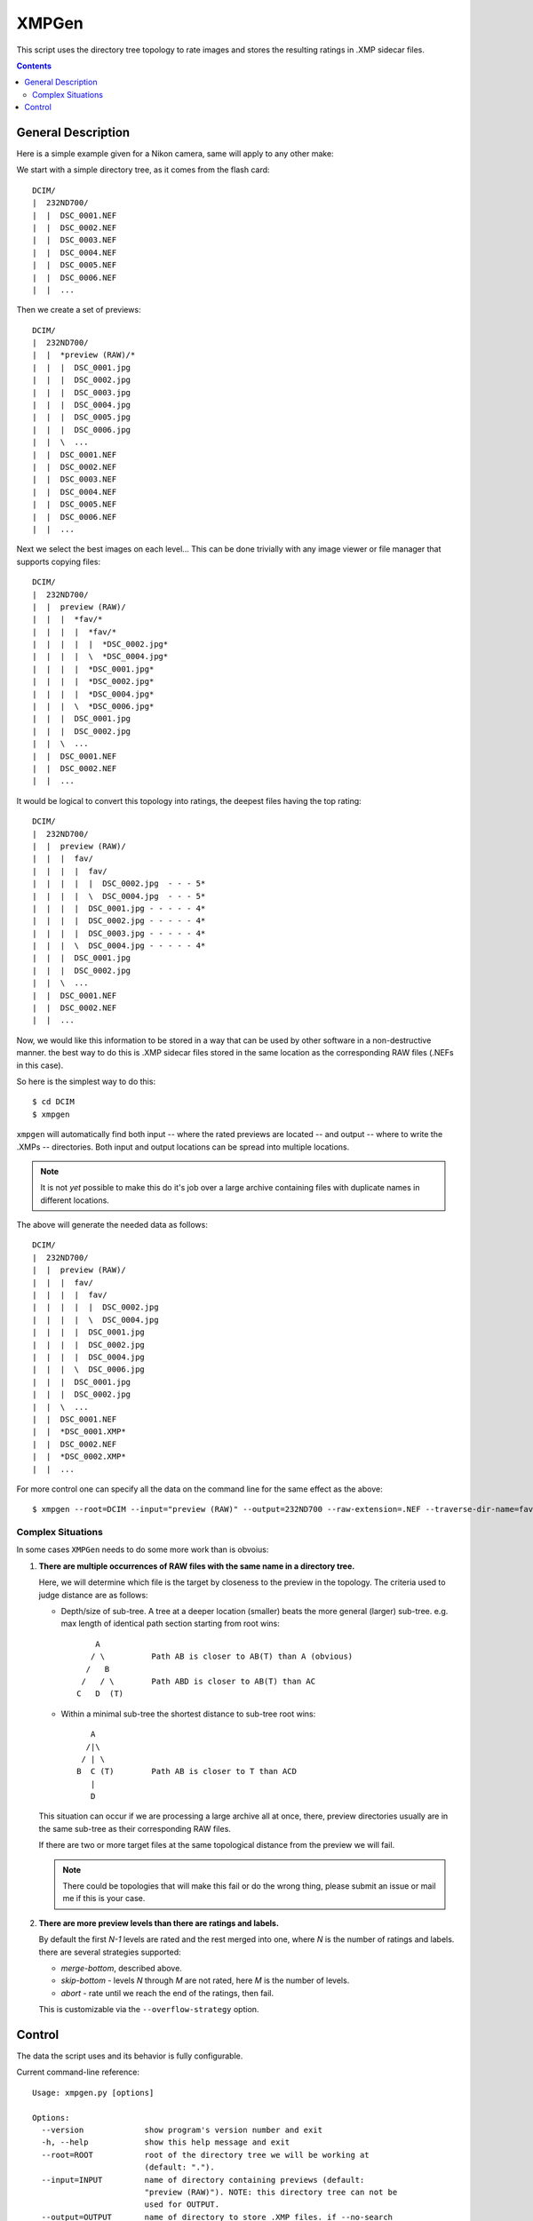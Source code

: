 ======
XMPGen
======

This script uses the directory tree topology to rate images and 
stores the resulting ratings in .XMP sidecar files.


.. contents::


General Description
===================

Here is a simple example given for a Nikon camera, same will apply to 
any other make:

We start with a simple directory tree, as it comes from the flash card::

  DCIM/
  |  232ND700/
  |  |  DSC_0001.NEF
  |  |  DSC_0002.NEF
  |  |  DSC_0003.NEF
  |  |  DSC_0004.NEF
  |  |  DSC_0005.NEF
  |  |  DSC_0006.NEF
  |  |  ...
     

Then we create a set of previews::

  DCIM/
  |  232ND700/
  |  |  *preview (RAW)/*
  |  |  |  DSC_0001.jpg
  |  |  |  DSC_0002.jpg
  |  |  |  DSC_0003.jpg
  |  |  |  DSC_0004.jpg
  |  |  |  DSC_0005.jpg
  |  |  |  DSC_0006.jpg
  |  |  \  ...
  |  |  DSC_0001.NEF
  |  |  DSC_0002.NEF
  |  |  DSC_0003.NEF
  |  |  DSC_0004.NEF
  |  |  DSC_0005.NEF
  |  |  DSC_0006.NEF
  |  |  ...
     

Next we select the best images on each level...
This can be done trivially with any image viewer or file manager that 
supports copying files::

  DCIM/
  |  232ND700/
  |  |  preview (RAW)/
  |  |  |  *fav/*
  |  |  |  |  *fav/*
  |  |  |  |  |  *DSC_0002.jpg*
  |  |  |  |  \  *DSC_0004.jpg*
  |  |  |  |  *DSC_0001.jpg*
  |  |  |  |  *DSC_0002.jpg*
  |  |  |  |  *DSC_0004.jpg*
  |  |  |  \  *DSC_0006.jpg*
  |  |  |  DSC_0001.jpg
  |  |  |  DSC_0002.jpg
  |  |  \  ...
  |  |  DSC_0001.NEF
  |  |  DSC_0002.NEF
  |  |  ...


It would be logical to convert this topology into ratings, the deepest 
files having the top rating::

  DCIM/
  |  232ND700/
  |  |  preview (RAW)/
  |  |  |  fav/
  |  |  |  |  fav/
  |  |  |  |  |  DSC_0002.jpg  - - - 5*
  |  |  |  |  \  DSC_0004.jpg  - - - 5*
  |  |  |  |  DSC_0001.jpg - - - - - 4*
  |  |  |  |  DSC_0002.jpg - - - - - 4*
  |  |  |  |  DSC_0003.jpg - - - - - 4*
  |  |  |  \  DSC_0004.jpg - - - - - 4*
  |  |  |  DSC_0001.jpg
  |  |  |  DSC_0002.jpg
  |  |  \  ...
  |  |  DSC_0001.NEF
  |  |  DSC_0002.NEF
  |  |  ...


Now, we would like this information to be stored in a way that can be 
used by other software in a non-destructive manner. the best way to do 
this is .XMP sidecar files stored in the same location as the 
corresponding RAW files (.NEFs in this case).

So here is the simplest way to do this::

  $ cd DCIM
  $ xmpgen

``xmpgen`` will automatically find both input -- where the rated 
previews are located -- and output -- where to write the .XMPs -- 
directories. Both input and output locations can be spread into 
multiple locations.

.. NOTE:: 
   It is not *yet* possible to make this do it's job over a large 
   archive containing files with duplicate names in different locations.

The above will generate the needed data as follows::

  DCIM/
  |  232ND700/
  |  |  preview (RAW)/
  |  |  |  fav/
  |  |  |  |  fav/
  |  |  |  |  |  DSC_0002.jpg
  |  |  |  |  \  DSC_0004.jpg
  |  |  |  |  DSC_0001.jpg
  |  |  |  |  DSC_0002.jpg
  |  |  |  |  DSC_0004.jpg
  |  |  |  \  DSC_0006.jpg
  |  |  |  DSC_0001.jpg
  |  |  |  DSC_0002.jpg
  |  |  \  ...
  |  |  DSC_0001.NEF
  |  |  *DSC_0001.XMP*
  |  |  DSC_0002.NEF
  |  |  *DSC_0002.XMP*
  |  |  ...


For more control one can specify all the data on the command line for 
the same effect as the above::

  $ xmpgen --root=DCIM --input="preview (RAW)" --output=232ND700 --raw-extension=.NEF --traverse-dir-name=fav --no-search-output --no-search-input


Complex Situations
------------------

In some cases ``XMPGen`` needs to do some more work than is obvoius:

#. **There are multiple occurrences of RAW files with the same name in a 
   directory tree.**

   Here, we will determine which file is the target by closeness to the preview 
   in the topology. 
   The criteria used to judge distance are as follows:
  
   * Depth/size of sub-tree.  
     A tree at a deeper location (smaller) beats the more general (larger)
     sub-tree. e.g. max length of identical path section starting from 
     root wins::
  
             A
            / \          Path AB is closer to AB(T) than A (obvious)
           /   B
          /   / \        Path ABD is closer to AB(T) than AC
         C   D  (T)
  
   * Within a minimal sub-tree the shortest distance to sub-tree root wins::
  
            A
           /|\
          / | \
         B  C (T)        Path AB is closer to T than ACD         
            |
            D
  
   This situation can occur if we are processing a large archive all at once,
   there, preview directories usually are in the same sub-tree as their 
   corresponding RAW files.
  
   If there are two or more target files at the same topological distance 
   from the preview we will fail.

   .. NOTE::
      There could be topologies that will make this fail or do the wrong 
      thing, please submit an issue or mail me if this is your case.
  
#. **There are more preview levels than there are ratings and labels.**

   By default the first *N-1* levels are rated and the rest merged into one, 
   where *N* is the number of ratings and labels.
   there are several strategies supported:
  
   * *merge-bottom*, described above.
  
   * *skip-bottom* - levels *N* through *M* are not rated, here *M* is the 
     number of levels.
  
   * *abort* - rate until we reach the end of the ratings, then fail.
  
   This is customizable via the ``--overflow-strategy`` option.



Control
=======

The data the script uses and its behavior is fully configurable.


Current command-line reference::

        Usage: xmpgen.py [options]

        Options:
          --version             show program's version number and exit
          -h, --help            show this help message and exit
          --root=ROOT           root of the directory tree we will be working at
                                (default: ".").
          --input=INPUT         name of directory containing previews (default:
                                "preview (RAW)"). NOTE: this directory tree can not be
                                used for OUTPUT.
          --output=OUTPUT       name of directory to store .XMP files. if --no-search
                                is not set this is where we search for relevant files
                                (default: ROOT).
          -v, --verbose         increase output verbosity.
          -q, --quiet           decrease output verbosity.
          -m, --mute            mute output.

          Advanced options:
            --rate-top-level    if set, also rate top level previews.
            --no-search-input   if set, this will disable searching for input
                                directories, otherwise ROOT/INPUT will be used
                                directly. NOTE: this will find all matching INPUT
                                directories, including nested ones.
            --no-search-output  if set, this will disable searching for RAW files, and
                                XMPs will be stored directly in the OUTPUT directory.
            --group-threshold=THRESHOLD
                                percentage of elements unique to a level below which
                                the level will be merged with the next one (default:
                                "5").
            --traverse-dir-name=TRAVERSE_DIR
                                directory used to traverse to next level (default:
                                "fav").
            --raw-extension=RAW_EXTENSION
                                use as the extension for RAW files (default: ".NEF").
            --use-labels        if set, use both labels and ratings.
            --clear-labels      clear list of labels, shorthand to removing all the
                                labels one by one.
            --label=LABEL       add label to list of labels (default: ['Review',
                               'Second']).
            --remove-label=LABEL
                                remove label from list of labels (default: []).
            --xmp-template=XMP_TEMPLATE
                                use XMP_TEMPLATE instead of the internal template.
            -s SKIP, --skip=SKIP
                                list of directories to skip from searching for RAW
                                files (default: ['preview (RAW)'])
            --overflow-strategy=OVERFLOW_STRATEGY
                                the way to handle tree depth greater than the number
                                of given ratings (default: merge-bottom). available
                                options are: ('abort', 'skip-bottom', 'merge-bottom')

          Runtime options:
            --dry-run           run but do not create any files.

          Configuration options:
            --config-print      print current configuration and exit.
            --config-defaults-print
                                print default configuration and exit.

        NOTEs: xmpgen will overwrite existing .XMP files (will be fixed soon). xmpgen
        will search for both INPUT and OUTPUT so explicit declaration is needed only
        in non-standard cases and for fine control.


The default options that can be contained in ``~/.xmpgen`` or printed by the ``--config-print`` or ``--config-print-default`` are in JSON format::

        {
            "INPUT_DIR": "preview (RAW)",
            "LABELS": [
                "Review",
                "Second"
            ],
            "OUTPUT_DIR": ".",
            "OVERFLOW_STRATEGY": "merge-bottom",
            "RATE_TOP_LEVEL": false,
            "RATINGS": [
                5,
                4,
                3,
                2,
                1
            ],
            "RAW_EXTENSION": ".NEF",
            "ROOT_DIR": ".",
            "SEARCH_INPUT": true,
            "SEARCH_OUTPUT": true,
            "SKIP": [
                "preview (RAW)"
            ],
            "THRESHOLD": 5,
            "TRAVERSE_DIR": "fav",
            "USE_LABELS": false,
            "VERBOSITY": 1,
            "XMP_TEMPLATE": "<x:xmpmeta xmlns:x=\"adobe:ns:meta\/\">\n\t<rdf:RDF xmlns:r
        df=\"http:\/\/www.w3.org\/1999\/02\/22-rdf-syntax-ns#\">\n\t\t<rdf:Description r
        df:about=\"\" xmlns:xap=\"http:\/\/ns.adobe.com\/xap\/1.0\/\">\n\t\t\t<xap:Creat
        orTool>XMPGen<\/xap:CreatorTool>\n\t\t\t<xap:Rating>%(rating)s<\/xap:Rating>\n\t
        \t\t<xap:Label>%(label)s<\/xap:Label>\n\t\t<\/rdf:Description>\n\t<\/rdf:RDF>\n<
        \/x:xmpmeta>"
        }



.. NOTE:: 
   The minimal config *must* contain at least a pair of curly brackets.


.. NOTE:: 
   Within the config any subset of the supported options can be included, 
   the rest will be replaced with defaults.

.. NOTE:: 
   These may get out of date, so use ``--help`` to get the actual info.

---------

.. NOTE:: 
   To generate a config file just do this::

          xmpgen --config-print > ~/.xmpgen

   This can also be combined with options, these will be saved to generated config file::

          xmpgen --raw-extension=.CRW --traverse-dir-name=select --input="RAW previews" --config-print > ~/.xmpgen


.. NOTE:: 
   In general, order of flags does not matter. but order of labels given on command line is.


